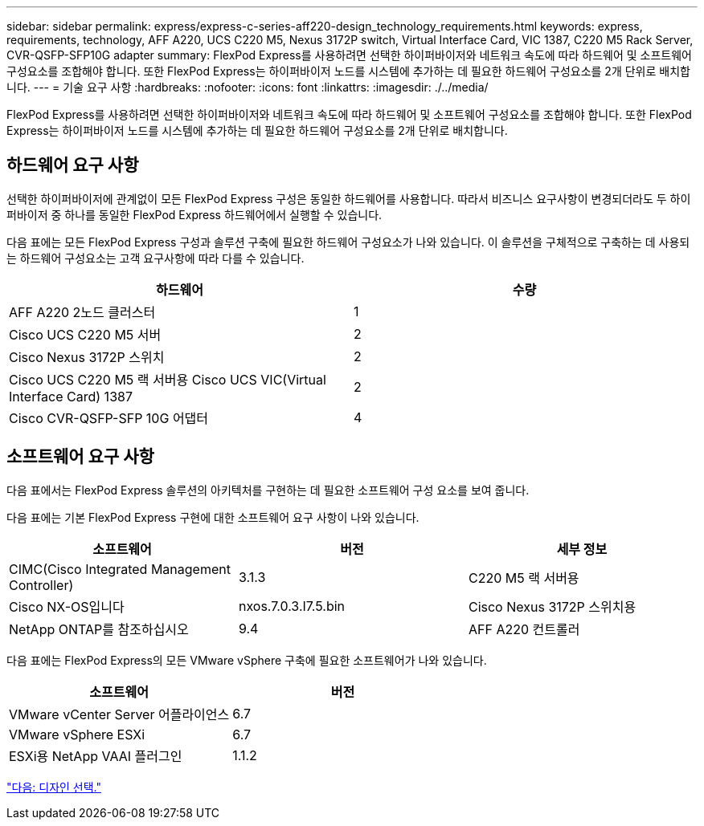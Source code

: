 ---
sidebar: sidebar 
permalink: express/express-c-series-aff220-design_technology_requirements.html 
keywords: express, requirements, technology, AFF A220, UCS C220 M5, Nexus 3172P switch, Virtual Interface Card, VIC 1387, C220 M5 Rack Server, CVR-QSFP-SFP10G adapter 
summary: FlexPod Express를 사용하려면 선택한 하이퍼바이저와 네트워크 속도에 따라 하드웨어 및 소프트웨어 구성요소를 조합해야 합니다. 또한 FlexPod Express는 하이퍼바이저 노드를 시스템에 추가하는 데 필요한 하드웨어 구성요소를 2개 단위로 배치합니다. 
---
= 기술 요구 사항
:hardbreaks:
:nofooter: 
:icons: font
:linkattrs: 
:imagesdir: ./../media/


FlexPod Express를 사용하려면 선택한 하이퍼바이저와 네트워크 속도에 따라 하드웨어 및 소프트웨어 구성요소를 조합해야 합니다. 또한 FlexPod Express는 하이퍼바이저 노드를 시스템에 추가하는 데 필요한 하드웨어 구성요소를 2개 단위로 배치합니다.



== 하드웨어 요구 사항

선택한 하이퍼바이저에 관계없이 모든 FlexPod Express 구성은 동일한 하드웨어를 사용합니다. 따라서 비즈니스 요구사항이 변경되더라도 두 하이퍼바이저 중 하나를 동일한 FlexPod Express 하드웨어에서 실행할 수 있습니다.

다음 표에는 모든 FlexPod Express 구성과 솔루션 구축에 필요한 하드웨어 구성요소가 나와 있습니다. 이 솔루션을 구체적으로 구축하는 데 사용되는 하드웨어 구성요소는 고객 요구사항에 따라 다를 수 있습니다.

[cols="50,50"]
|===
| 하드웨어 | 수량 


| AFF A220 2노드 클러스터 | 1 


| Cisco UCS C220 M5 서버 | 2 


| Cisco Nexus 3172P 스위치 | 2 


| Cisco UCS C220 M5 랙 서버용 Cisco UCS VIC(Virtual Interface Card) 1387 | 2 


| Cisco CVR-QSFP-SFP 10G 어댑터 | 4 
|===


== 소프트웨어 요구 사항

다음 표에서는 FlexPod Express 솔루션의 아키텍처를 구현하는 데 필요한 소프트웨어 구성 요소를 보여 줍니다.

다음 표에는 기본 FlexPod Express 구현에 대한 소프트웨어 요구 사항이 나와 있습니다.

[cols="33,33,33"]
|===
| 소프트웨어 | 버전 | 세부 정보 


| CIMC(Cisco Integrated Management Controller) | 3.1.3 | C220 M5 랙 서버용 


| Cisco NX-OS입니다 | nxos.7.0.3.I7.5.bin | Cisco Nexus 3172P 스위치용 


| NetApp ONTAP를 참조하십시오 | 9.4 | AFF A220 컨트롤러 
|===
다음 표에는 FlexPod Express의 모든 VMware vSphere 구축에 필요한 소프트웨어가 나와 있습니다.

[cols="50,50"]
|===
| 소프트웨어 | 버전 


| VMware vCenter Server 어플라이언스 | 6.7 


| VMware vSphere ESXi | 6.7 


| ESXi용 NetApp VAAI 플러그인 | 1.1.2 
|===
link:express-c-series-aff220-design_design_choices.html["다음: 디자인 선택."]
